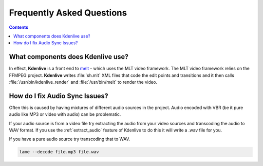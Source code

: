 .. metadata-placeholder

   :authors: - Annew (https://userbase.kde.org/User:Annew)
             - Claus Christensen
             - Yuri Chornoivan
             - Ttguy (https://userbase.kde.org/User:Ttguy)
             - Jack (https://userbase.kde.org/User:Jack)
             - Roger (https://userbase.kde.org/User:Roger)
             - Dadu042 (https://userbase.kde.org/User:Dadu042)
             - Carl Schwan <carl@carlschwan.eu>

   :license: Creative Commons License SA 4.0

.. _faq:

Frequently Asked Questions
==========================

.. contents::


What components does Kdenlive use?
----------------------------------

In effect, **Kdenlive** is a front end to `melt <http://www.mltframework.org/bin/view/MLT/MltMelt>`_ - which uses the MLT video framework. The MLT video framework relies on the FFMPEG project. **Kdenlive** writes :file:`sh.mlt` XML files that code the edit points and transitions and it then calls :file:`/usr/bin/kdenlive_render` and :file:`/usr/bin/melt` to render the video.


How do I fix Audio Sync Issues?
-------------------------------

Often this is caused by having mixtures of different audio sources in the project. Audio encoded with VBR (be it pure audio like MP3 or video with audio) can be problematic.

If your audio source is from a video file try extracting the audio from your video sources and transcoding the audio to WAV format. If you use the :ref:`extract_audio` feature of Kdenlive to do this it will write a .wav file for you.


If you have a pure audio source try transcoding that to WAV.

.. code-block:: bash

   lame --decode file.mp3 file.wav
